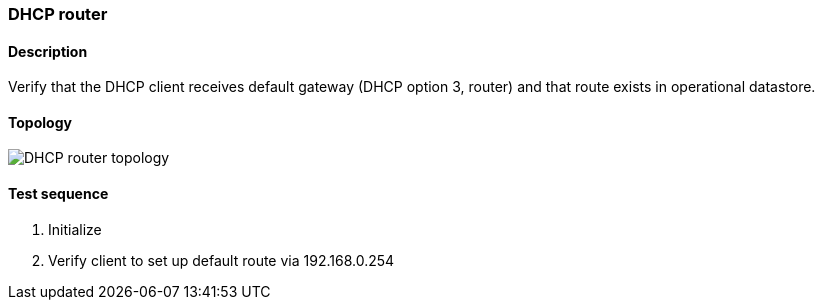 === DHCP router
==== Description
Verify that the DHCP client receives default gateway (DHCP option 3, router)
and that route exists in operational datastore.

==== Topology
ifdef::topdoc[]
image::../../test/case/infix_dhcp/dhcp_router/topology.svg[DHCP router topology]
endif::topdoc[]
ifndef::topdoc[]
ifdef::testgroup[]
image::dhcp_router/topology.svg[DHCP router topology]
endif::testgroup[]
ifndef::testgroup[]
image::topology.svg[DHCP router topology]
endif::testgroup[]
endif::topdoc[]
==== Test sequence
. Initialize
. Verify client to set up default route via 192.168.0.254


<<<

